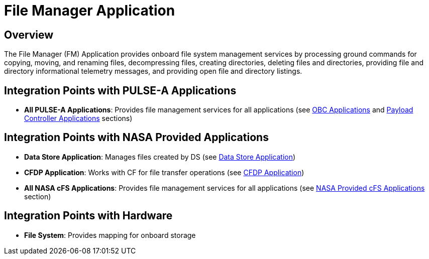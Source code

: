 = File Manager Application

== Overview

The File Manager (FM) Application provides onboard file system management services by processing ground commands for copying, moving, and renaming files, decompressing files, creating directories, deleting files and directories, providing file and directory informational telemetry messages, and providing open file and directory listings.

== Integration Points with PULSE-A Applications

* **All PULSE-A Applications**: Provides file management services for all applications (see xref:index.adoc#obc-applications[OBC Applications] and xref:index.adoc#payload-controller-applications[Payload Controller Applications] sections)

== Integration Points with NASA Provided Applications

* **Data Store Application**: Manages files created by DS (see xref:data-store-app.adoc[Data Store Application])
* **CFDP Application**: Works with CF for file transfer operations (see xref:CFDP-app.adoc[CFDP Application])

* **All NASA cFS Applications**: Provides file management services for all applications (see xref:index.adoc#nasa-provided-cfs-applications[NASA Provided cFS Applications] section)

== Integration Points with Hardware

* **File System**: Provides mapping for onboard storage